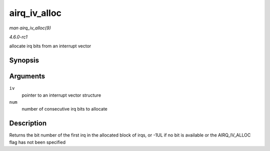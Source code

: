 
.. _API-airq-iv-alloc:

=============
airq_iv_alloc
=============

*man airq_iv_alloc(9)*

*4.6.0-rc1*

allocate irq bits from an interrupt vector


Synopsis
========

.. c:function:: unsigned long airq_iv_alloc( struct airq_iv * iv, unsigned long num )

Arguments
=========

``iv``
    pointer to an interrupt vector structure

``num``
    number of consecutive irq bits to allocate


Description
===========

Returns the bit number of the first irq in the allocated block of irqs, or -1UL if no bit is available or the AIRQ_IV_ALLOC flag has not been specified
